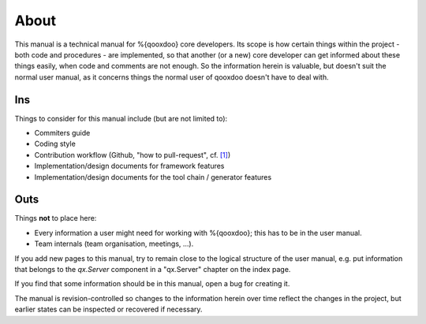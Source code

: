 About
*****

This manual is a technical manual for %{qooxdoo} core developers. Its scope is how certain things within the project - both code and procedures - are implemented, so that another (or a new) core developer can get informed about these things easily, when code and comments are not enough. So the information herein is valuable, but doesn't suit the normal user manual, as it concerns things the normal user of qooxdoo doesn't have to deal with.

Ins
====
Things to consider for this manual include (but are not limited to):

* Commiters guide
* Coding style
* Contribution workflow (Github, "how to pull-request", cf. `[1] <http://ipython.org/ipython-doc/rel-0.12/development/gitwash/development_workflow.html>`__)
* Implementation/design documents for framework features
* Implementation/design documents for the tool chain / generator features

Outs
====
Things **not** to place here:

* Every information a user might need for working with %{qooxdoo}; this has to be in the user manual.
* Team internals (team organisation, meetings, ...).

If you add new pages to this manual, try to remain close to the logical structure of the user manual, e.g. put information that belongs to the *qx.Server*  component in a "qx.Server" chapter on the index page.

If you find that some information should be in this manual, open a bug for creating it.

The manual is revision-controlled so changes to the information herein over time reflect the changes in the project, but earlier states can be inspected or recovered if necessary.
